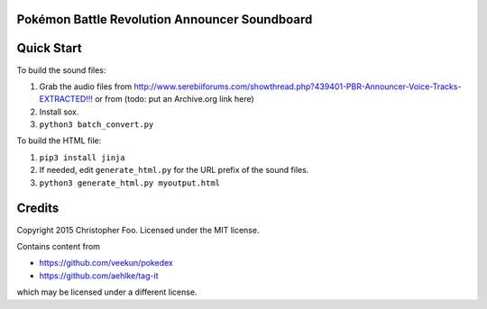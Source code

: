 Pokémon Battle Revolution Announcer Soundboard
==============================================

Quick Start
===========

To build the sound files:

1. Grab the audio files from `<http://www.serebiiforums.com/showthread.php?439401-PBR-Announcer-Voice-Tracks-EXTRACTED!!!>`_ or from (todo: put an Archive.org link here)
2. Install sox.
3. ``python3 batch_convert.py``


To build the HTML file:

1. ``pip3 install jinja``
2. If needed, edit ``generate_html.py`` for the URL prefix of the sound files.
3. ``python3 generate_html.py myoutput.html``


Credits
=======

Copyright 2015 Christopher Foo. Licensed under the MIT license.

Contains content from 

* https://github.com/veekun/pokedex
* https://github.com/aehlke/tag-it

which may be licensed under a different license.
